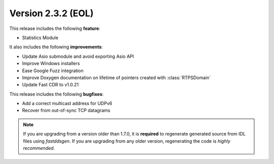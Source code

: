 Version 2.3.2 (EOL)
^^^^^^^^^^^^^^^^^^^

This release includes the following **feature**:

* Statistics Module

It also includes the following **improvements**:

* Update Asio submodule and avoid exporting Asio API
* Improve Windows installers
* Ease Google Fuzz integration
* Improve Doxygen documentation on lifetime of pointers created with :class:`RTPSDomain`
* Update Fast CDR to v1.0.21

This release includes the following **bugfixes**:

* Add a correct multicast address for UDPv6
* Recover from out-of-sync TCP datagrams

.. note::
    If you are upgrading from a version older than 1.7.0, it is **required** to regenerate generated source from IDL
    files using *fastddsgen*.
    If you are upgrading from any older version, regenerating the code is *highly recommended*.
